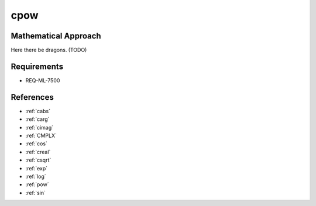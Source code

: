 cpow
~~~~~

.. c:autodoc:: ../libm/complexd/cpowd.c

Mathematical Approach
^^^^^^^^^^^^^^^^^^^^^

Here there be dragons. (TODO)

Requirements
^^^^^^^^^^^^

* REQ-ML-7500

References
^^^^^^^^^^

* :ref:`cabs`
* :ref:`carg`
* :ref:`cimag`
* :ref:`CMPLX`
* :ref:`cos`
* :ref:`creal`
* :ref:`csqrt`
* :ref:`exp`
* :ref:`log`
* :ref:`pow`
* :ref:`sin`
